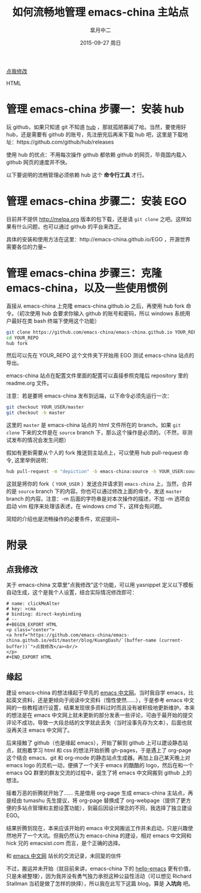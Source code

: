 #+TITLE:       如何流畅地管理 emacs-china 主站点
#+AUTHOR:      皐月中二
#+EMAIL:       kuangdash@163.com
#+DATE:        2015-09-27 周日

#+URI:         /blog/%y/%m/%d/如何流畅地管理-emacs-china
#+TAGS:        EGO, org-mode
#+DESCRIPTION: 让 emacs-china 主站点的更新简洁一些

#+LANGUAGE:    zh-CN
#+OPTIONS:     H:4 num:nil toc:t \n:nil ::t |:t ^:nil -:nil f:t *:t <:t

#+BEGIN_EXPORT HTML
<p class="center">
<a href="https://github.com/emacs-china/emacs-china.github.io/edit/master/blog/KuangDash/201509-manage-emacs-china.org">点我修改</a><br/>
</p>
#+END_EXPORT HTML

* 管理 emacs-china 步骤一：安装 hub 
玩 github，如果只知道 git 不知道 [[https://github.com/github/hub][hub]] ，那就孤陋寡闻了哈。当然，要使用好 hub，还是需要有 github 的账号，先注册完后再来下载 hub 吧，这里是下载地址：https://github.com/github/hub/releases

使用 hub 的优点：不用每次操作 github 都依赖 github 的网页，毕竟国内载入 github 网页的速度并不快。

以下要说明的流畅管理必须依赖 hub 这个 *命令行工具* 才行。

* 管理 emacs-china 步骤二：安装 EGO
目前并不提供 http://melpa.org 版本的包下载，还是请 =git clone= 之吧。这样如果有什么问题，也可以通过 github 的平台来改正。

具体的安装和使用方法在这里：http://emacs-china.github.io/EGO  ，开源世界需要各位的力量~

* 管理 emacs-china 步骤三：克隆 emacs-china，以及一些使用惯例
直接从 emacs-china 上克隆 emacs-china.github.io 之后，再使用 hub fork 命令。（初次使用 hub 会要求你输入 github 的账号和密码，所以 windows 系统用户最好在类 bash 终端下使用这个功能）
#+BEGIN_SRC bash
git clone https://github.com/emacs-china/emacs-china.github.io YOUR_REPO
cd YOUR_REPO
hub fork
#+END_SRC

然后可以先在 YOUR_REPO 这个文件夹下开始用 EGO 测试 emacs-china 站点的导出。

emacs-china 站点在配置文件里面的配置可以直接参照克隆后 repository 里的 readme.org 文件。

注意：若是要将 emacs-china 发布到远端，以下命令必须先运行一次：
#+BEGIN_SRC bash
git checkout YOUR_USER/master
git checkout -b master
#+END_SRC

这里的 =master= 是 emacs-china 站点的 html 文件所在的 branch，如果 =git clone= 下来的文件是在 =source= branch 下，那么这个操作是必须的。（不然，非测试发布的情况会发生问题）

假如有更新需要从个人的 fork 推送到主站点上，可以使用 hub pull-request 命令, 这里举例说明：
#+BEGIN_SRC bash
hub pull-request -m "depiction" -b emacs-china:source -h YOUR_USER:source
#+END_SRC

这就是将你的 fork（ =YOUR_USER= ）发送合并请求到 =emacs-china= 上，当然，合并的是 =source= branch 下的内容。你也可以通过修改上面的命令，发送 =master= branch 的内容。注意：-m 后面的字符串是对本次操作的描述，不加 -m 选项会启动 vim 程序来处理该表述，在 windows cmd 下，这样会有问题。

简短的介绍也是流畅操作的必要条件，欢迎提问~

* 附录

** 点我修改
关于 emacs-china 文章里“点我修改”这个功能，可以用 yasnippet 定义以下模板自动生成，这个是我个人设置，结合实际情况修改即可：
#+BEGIN_SRC snippet
  # name: clickMeAlter
  # key: >cma
  # binding: direct-keybinding
  # --
  ,#+BEGIN_EXPORT HTML
  <p class="center">
  <a href="https://github.com/emacs-china/emacs-china.github.io/edit/master/blog/KuangDash/`(buffer-name (current-buffer))`">点我修改</a><br/>
  </p>
  ,#+END_EXPORT HTML
#+END_SRC

** 缘起
建设 emacs-china 的想法缘起于早先的 [[http://emacser.com/][emacs 中文网]]。当时我自学 emacs，比起英文资料，还是更倾向于阅读中文资料（惰性使然……），于是参考 emacs 中文网的一些教程进行设置，结果发现很多资料过时而且没有被积极地更新维护。本来的想法是在 emacs 中文网上就未更新的部分发表一些评论，可由于最开始的提交评论不成功，导致一大段总结的文字就此丢失（当时没事先存为文本），后面也就没再关注 emacs 中文网了。

后来接触了 github（也是缘起 emacs），开始了解到 github 上可以建设静态站点，就抱着学习 html 和 css 的想法开始折腾 gh-pages，于是遇上了 org-page 这个结合 emacs、git 和 org-mode 的静态站点生成器。再加上自己某天晚上对 emacs logo 的灵机一动，便搞了一个关于 emacs 的酷酷的 logo，然后在和一个 emacs QQ 群里的群友交流的过程中，诞生了将 emacs 中文网搬到 github 上的想法。

接着万恶的折腾就开始了…… 先是借用 org-page 生成 emacs-china 主站点，再是经由 tumashu 先生提议，将 org-page 替换成了 org-webpage（提供了更方便的多站点管理和主题设置功能），到最后因设计理念的不同，我选择了独立建设 EGO。

结果折腾到现在，本来应该开始的 emacs 中文网搬运工作并未启动，只是兴趣使然地开了一个大坑。但我仍然认为 emacs-china 的建设，相对 emacs 中文网和 hick 兄的 emacsist.com 而言，是个正确的选择。

#+BEGIN_CENTER
[[file:201509-manage-emacs-china/screenshot-20150927-203850.png]]

和  [[http://emacser.com/][emacs 中文网]] 站长的交流记录，未回复的信件
#+END_CENTER

不过，搬运并未开始（就目前来讲，emacs-china 下的 [[https:github.com/emacs-china/hello-emacs][hello-emacs]] 更有价值，只是未被整理），因为我并没有勇气独力承担这种公益性活动（可以想见 Richard Stallman 当初是做了怎样的抉择），所以我在此写下这篇 blog，算是 *入坑向* 吧。

